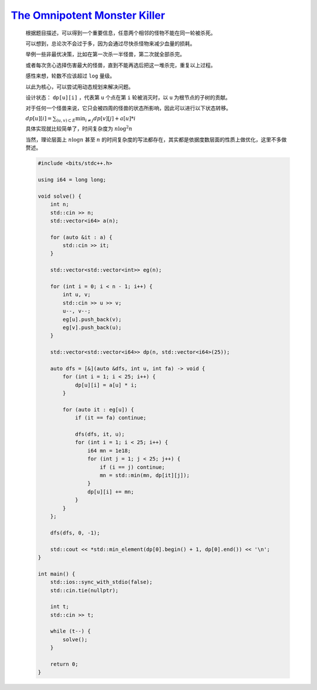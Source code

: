 `The Omnipotent Monster Killer <https://codeforces.com/contest/1988/problem/D>`_
=========================================================================================

    根据题目描述，可以得到一个重要信息，任意两个相邻的怪物不能在同一轮被杀死。

    可以想到，总论次不会过于多，因为会通过尽快杀怪物来减少血量的损耗。

    举例一些非最优决策，比如在第一次杀一半怪兽，第二次就全部杀完。

    或者每次贪心选择伤害最大的怪兽，直到不能再选后把这一堆杀完，重复以上过程。

    感性来想，轮数不应该超过 ``log`` 量级。

    以此为核心，可以尝试用动态规划来解决问题。

    设计状态： ``dp[u][i]`` ，代表第 ``u`` 个点在第 ``i`` 轮被消灭时，以 ``u`` 为根节点的子树的贡献。

    对于任何一个怪兽来说，它只会被四周的怪兽的状态所影响，因此可以进行以下状态转移。

    :math:`dp[u][i] = \sum_{(u,v) \subset E} \min_{i \ne j} dp[v][j] + a[u] * i`

    具体实现就比较简单了，时间复杂度为 :math:`n\log^{2}n`

    当然，理论层面上 :math:`n\log n` 甚至 :math:`n` 的时间复杂度的写法都存在，其实都是依据度数层面的性质上做优化，这里不多做赘述。

    .. code-block:: CPP

        #include <bits/stdc++.h>

        using i64 = long long;

        void solve() {
            int n;
            std::cin >> n;
            std::vector<i64> a(n);

            for (auto &it : a) {
                std::cin >> it;
            }

            std::vector<std::vector<int>> eg(n);

            for (int i = 0; i < n - 1; i++) {
                int u, v;
                std::cin >> u >> v;
                u--, v--;
                eg[u].push_back(v);
                eg[v].push_back(u);
            }

            std::vector<std::vector<i64>> dp(n, std::vector<i64>(25));

            auto dfs = [&](auto &dfs, int u, int fa) -> void {
                for (int i = 1; i < 25; i++) {
                    dp[u][i] = a[u] * i;
                }

                for (auto it : eg[u]) {
                    if (it == fa) continue;

                    dfs(dfs, it, u);
                    for (int i = 1; i < 25; i++) {
                        i64 mn = 1e18;
                        for (int j = 1; j < 25; j++) {
                            if (i == j) continue;
                            mn = std::min(mn, dp[it][j]);
                        }
                        dp[u][i] += mn;
                    }
                }
            };

            dfs(dfs, 0, -1);

            std::cout << *std::min_element(dp[0].begin() + 1, dp[0].end()) << '\n';
        }

        int main() {
            std::ios::sync_with_stdio(false);
            std::cin.tie(nullptr);

            int t;
            std::cin >> t;

            while (t--) {
                solve();
            }

            return 0;
        }